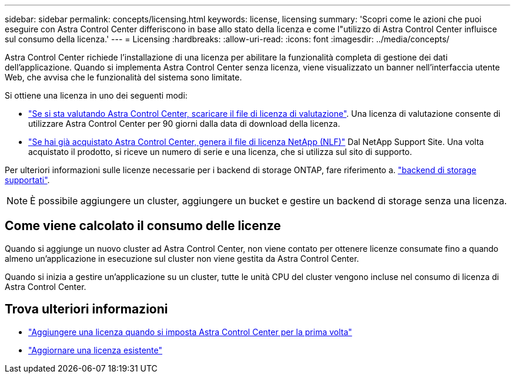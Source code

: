 ---
sidebar: sidebar 
permalink: concepts/licensing.html 
keywords: license, licensing 
summary: 'Scopri come le azioni che puoi eseguire con Astra Control Center differiscono in base allo stato della licenza e come l"utilizzo di Astra Control Center influisce sul consumo della licenza.' 
---
= Licensing
:hardbreaks:
:allow-uri-read: 
:icons: font
:imagesdir: ../media/concepts/


[role="lead"]
Astra Control Center richiede l'installazione di una licenza per abilitare la funzionalità completa di gestione dei dati dell'applicazione. Quando si implementa Astra Control Center senza licenza, viene visualizzato un banner nell'interfaccia utente Web, che avvisa che le funzionalità del sistema sono limitate.

Si ottiene una licenza in uno dei seguenti modi:

* link:https://mysupport.netapp.com/site/downloads/evaluation/astra-control-center["Se si sta valutando Astra Control Center, scaricare il file di licenza di valutazione"^]. Una licenza di valutazione consente di utilizzare Astra Control Center per 90 giorni dalla data di download della licenza.
* link:https://mysupport.netapp.com/site/["Se hai già acquistato Astra Control Center, genera il file di licenza NetApp (NLF)"^] Dal NetApp Support Site. Una volta acquistato il prodotto, si riceve un numero di serie e una licenza, che si utilizza sul sito di supporto.


Per ulteriori informazioni sulle licenze necessarie per i backend di storage ONTAP, fare riferimento a. link:../get-started/requirements.html["backend di storage supportati"].


NOTE: È possibile aggiungere un cluster, aggiungere un bucket e gestire un backend di storage senza una licenza.



== Come viene calcolato il consumo delle licenze

Quando si aggiunge un nuovo cluster ad Astra Control Center, non viene contato per ottenere licenze consumate fino a quando almeno un'applicazione in esecuzione sul cluster non viene gestita da Astra Control Center.

Quando si inizia a gestire un'applicazione su un cluster, tutte le unità CPU del cluster vengono incluse nel consumo di licenza di Astra Control Center.



== Trova ulteriori informazioni

* link:../get-started/setup_overview.html#add-a-license-for-astra-control-center["Aggiungere una licenza quando si imposta Astra Control Center per la prima volta"]
* link:../use/update-licenses.html["Aggiornare una licenza esistente"]

